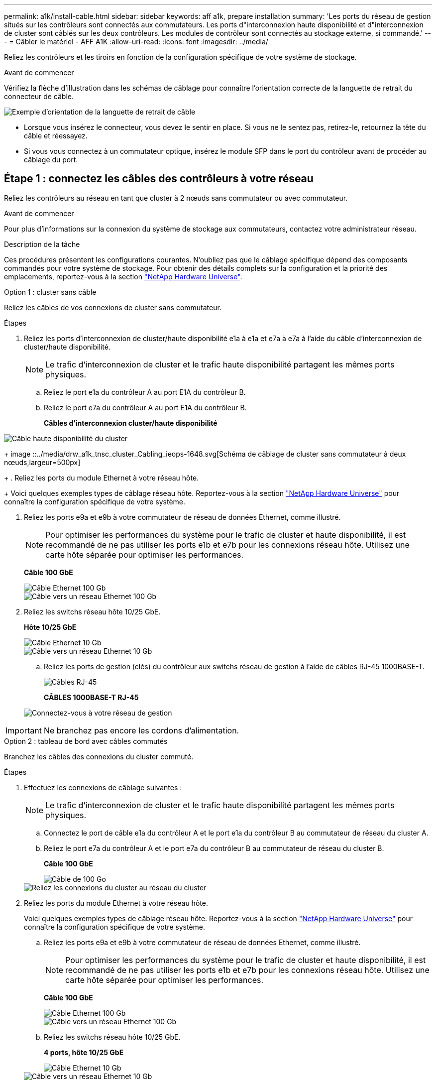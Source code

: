 ---
permalink: a1k/install-cable.html 
sidebar: sidebar 
keywords: aff a1k, prepare installation 
summary: 'Les ports du réseau de gestion situés sur les contrôleurs sont connectés aux commutateurs. Les ports d"interconnexion haute disponibilité et d"interconnexion de cluster sont câblés sur les deux contrôleurs. Les modules de contrôleur sont connectés au stockage externe, si commandé.' 
---
= Câbler le matériel - AFF A1K
:allow-uri-read: 
:icons: font
:imagesdir: ../media/


[role="lead"]
Reliez les contrôleurs et les tiroirs en fonction de la configuration spécifique de votre système de stockage.

.Avant de commencer
Vérifiez la flèche d'illustration dans les schémas de câblage pour connaître l'orientation correcte de la languette de retrait du connecteur de câble.

image::../media/drw_cable_pull_tab_direction_ieops-1699.svg[Exemple d'orientation de la languette de retrait de câble]

* Lorsque vous insérez le connecteur, vous devez le sentir en place. Si vous ne le sentez pas, retirez-le, retournez la tête du câble et réessayez.
* Si vous vous connectez à un commutateur optique, insérez le module SFP dans le port du contrôleur avant de procéder au câblage du port.




== Étape 1 : connectez les câbles des contrôleurs à votre réseau

Reliez les contrôleurs au réseau en tant que cluster à 2 nœuds sans commutateur ou avec commutateur.

.Avant de commencer
Pour plus d'informations sur la connexion du système de stockage aux commutateurs, contactez votre administrateur réseau.

.Description de la tâche
Ces procédures présentent les configurations courantes. N'oubliez pas que le câblage spécifique dépend des composants commandés pour votre système de stockage. Pour obtenir des détails complets sur la configuration et la priorité des emplacements, reportez-vous à la section link:https://hwu.netapp.com["NetApp Hardware Universe"^].

[role="tabbed-block"]
====
.Option 1 : cluster sans câble
--
Reliez les câbles de vos connexions de cluster sans commutateur.

.Étapes
. Reliez les ports d'interconnexion de cluster/haute disponibilité e1a à e1a et e7a à e7a à l'aide du câble d'interconnexion de cluster/haute disponibilité.
+

NOTE: Le trafic d'interconnexion de cluster et le trafic haute disponibilité partagent les mêmes ports physiques.

+
.. Reliez le port e1a du contrôleur A au port E1A du contrôleur B.
.. Reliez le port e7a du contrôleur A au port E1A du contrôleur B.
+
*Câbles d'interconnexion cluster/haute disponibilité*





image::../media/oie_cable_25Gb_Ethernet_SFP28_IEOPS-1069.svg[Câble haute disponibilité du cluster]

+ image ::../media/drw_a1k_tnsc_cluster_Cabling_ieops-1648.svg[Schéma de câblage de cluster sans commutateur à deux nœuds,largeur=500px]

+ . Reliez les ports du module Ethernet à votre réseau hôte.

+ Voici quelques exemples types de câblage réseau hôte. Reportez-vous à la section link:https://hwu.netapp.com["NetApp Hardware Universe"^] pour connaître la configuration spécifique de votre système.

. Reliez les ports e9a et e9b à votre commutateur de réseau de données Ethernet, comme illustré.
+

NOTE: Pour optimiser les performances du système pour le trafic de cluster et haute disponibilité, il est recommandé de ne pas utiliser les ports e1b et e7b pour les connexions réseau hôte. Utilisez une carte hôte séparée pour optimiser les performances.

+
*Câble 100 GbE*

+
image::../media/oie_cable_sfp_gbe_copper.svg[Câble Ethernet 100 Gb]

+
image::../media/drw_a1k_network_cabling1_ieops-1649.svg[Câble vers un réseau Ethernet 100 Gb]

. Reliez les switchs réseau hôte 10/25 GbE.
+
*Hôte 10/25 GbE*

+
image::../media/oie_cable_sfp_gbe_copper.svg[Câble Ethernet 10 Gb]

+
image::../media/drw_a1k_network_cabling2_ieops-1650.svg[Câble vers un réseau Ethernet 10 Gb]

+
.. Reliez les ports de gestion (clés) du contrôleur aux switchs réseau de gestion à l'aide de câbles RJ-45 1000BASE-T.
+
image::../media/oie_cable_rj45.svg[Câbles RJ-45]

+
*CÂBLES 1000BASE-T RJ-45*

+
image::../media/drw_a1k_management_connection_ieops-1651.svg[Connectez-vous à votre réseau de gestion]






IMPORTANT: Ne branchez pas encore les cordons d'alimentation.

--
.Option 2 : tableau de bord avec câbles commutés
--
Branchez les câbles des connexions du cluster commuté.

.Étapes
. Effectuez les connexions de câblage suivantes :
+

NOTE: Le trafic d'interconnexion de cluster et le trafic haute disponibilité partagent les mêmes ports physiques.

+
.. Connectez le port de câble e1a du contrôleur A et le port e1a du contrôleur B au commutateur de réseau du cluster A.
.. Reliez le port e7a du contrôleur A et le port e7a du contrôleur B au commutateur de réseau du cluster B.
+
*Câble 100 GbE*

+
image::../media/oie_cable100_gbe_qsfp28.svg[Câble de 100 Go]

+
image::../media/drw_a1k_switched_cluster_cabling_ieops-1652.svg[Reliez les connexions du cluster au réseau du cluster]



. Reliez les ports du module Ethernet à votre réseau hôte.
+
Voici quelques exemples types de câblage réseau hôte. Reportez-vous à la section link:https://hwu.netapp.com["NetApp Hardware Universe"^] pour connaître la configuration spécifique de votre système.

+
.. Reliez les ports e9a et e9b à votre commutateur de réseau de données Ethernet, comme illustré.
+

NOTE: Pour optimiser les performances du système pour le trafic de cluster et haute disponibilité, il est recommandé de ne pas utiliser les ports e1b et e7b pour les connexions réseau hôte. Utilisez une carte hôte séparée pour optimiser les performances.

+
*Câble 100 GbE*

+
image::../media/oie_cable_sfp_gbe_copper.svg[Câble Ethernet 100 Gb]

+
image::../media/drw_a1k_network_cabling1_ieops-1649.svg[Câble vers un réseau Ethernet 100 Gb]

.. Reliez les switchs réseau hôte 10/25 GbE.
+
*4 ports, hôte 10/25 GbE*

+
image::../media/oie_cable_sfp_gbe_copper.svg[Câble Ethernet 10 Gb]

+
image::../media/drw_a1k_network_cabling2_ieops-1650.svg[Câble vers un réseau Ethernet 10 Gb]



. Reliez les ports de gestion (clés) du contrôleur aux switchs réseau de gestion à l'aide de câbles RJ-45 1000BASE-T.
+
image::../media/oie_cable_rj45.svg[Câbles RJ-45]

+
*CÂBLES 1000BASE-T RJ-45*

+
image::../media/drw_a1k_management_connection_ieops-1651.svg[Connectez-vous à votre réseau de gestion]




IMPORTANT: Ne branchez pas encore les cordons d'alimentation.

--
====


== Étape 2 : connectez les contrôleurs aux tiroirs

Connectez les contrôleurs au tiroir ou aux tiroirs.

Ces procédures montrent comment connecter les contrôleurs à un tiroir et à deux tiroirs. Vous pouvez directement connecter jusqu'à quatre tiroirs à vos contrôleurs.

[role="tabbed-block"]
====
.Option 1 : câble vers un tiroir NS224
--
Reliez chaque contrôleur aux modules NSM du tiroir NS224. Le graphique présente le câblage depuis chacun des contrôleurs : le câblage du contrôleur A en bleu et le câblage du contrôleur B en jaune.

.Étapes
. Sur le contrôleur A, câblez les connexions suivantes :
+
.. Connectez le port e11a au port NSM A e0a.
.. Connectez le port e11b au port NSM B e0b.
+
image:../media/drw_a1k_1shelf_cabling_a_ieops-1703.svg["Contrôleur A e11a et e11b vers un seul tiroir NS224"]



. Sur le contrôleur B, câblez les connexions suivantes :
+
.. Connectez le port e11a au port NSM B e0a.
.. Connectez le port e11b au port e0b de NSM A.
+
image:../media/drw_a1k_1shelf_cabling_b_ieops-1704.svg["Reliez les ports e11a et e11b du contrôleur B à un seul tiroir NS224"]





--
.Option 2 : câble vers deux tiroirs NS224
--
Reliez chaque contrôleur aux modules NSM des deux tiroirs NS224. Le graphique présente le câblage depuis chacun des contrôleurs : le câblage du contrôleur A en bleu et le câblage du contrôleur B en jaune.

.Étapes
. Sur le contrôleur A, câblez les connexions suivantes :
+
.. Connectez le port e11a au port e0a NSM A du tiroir 1.
.. Connectez le port e11b au port e0b du tiroir 2 NSM B.
.. Connectez le port e10a au port e0a NSM A du tiroir 2.
.. Connectez le port e10b au port e0b du tiroir 1 NSM A.
+
image:../media/drw_a1k_2shelf_cabling_a_ieops-1705.svg["Connexions contrôleur à tiroir pour le contrôleur A"]



. Sur le contrôleur B, câblez les connexions suivantes :
+
.. Connectez le port e11a au port e0a NSM B du tiroir 1.
.. Connectez le port e11b au port e0b du tiroir 2 NSM A.
.. Connectez le port e10a au port e0a NSM B du tiroir 2.
.. Connectez le port e10b au port e0b du tiroir 1 NSM A.
+
image:../media/drw_a1k_2shelf_cabling_b_ieops-1706.svg["Connexions contrôleur à tiroir pour le contrôleur B."]





--
====